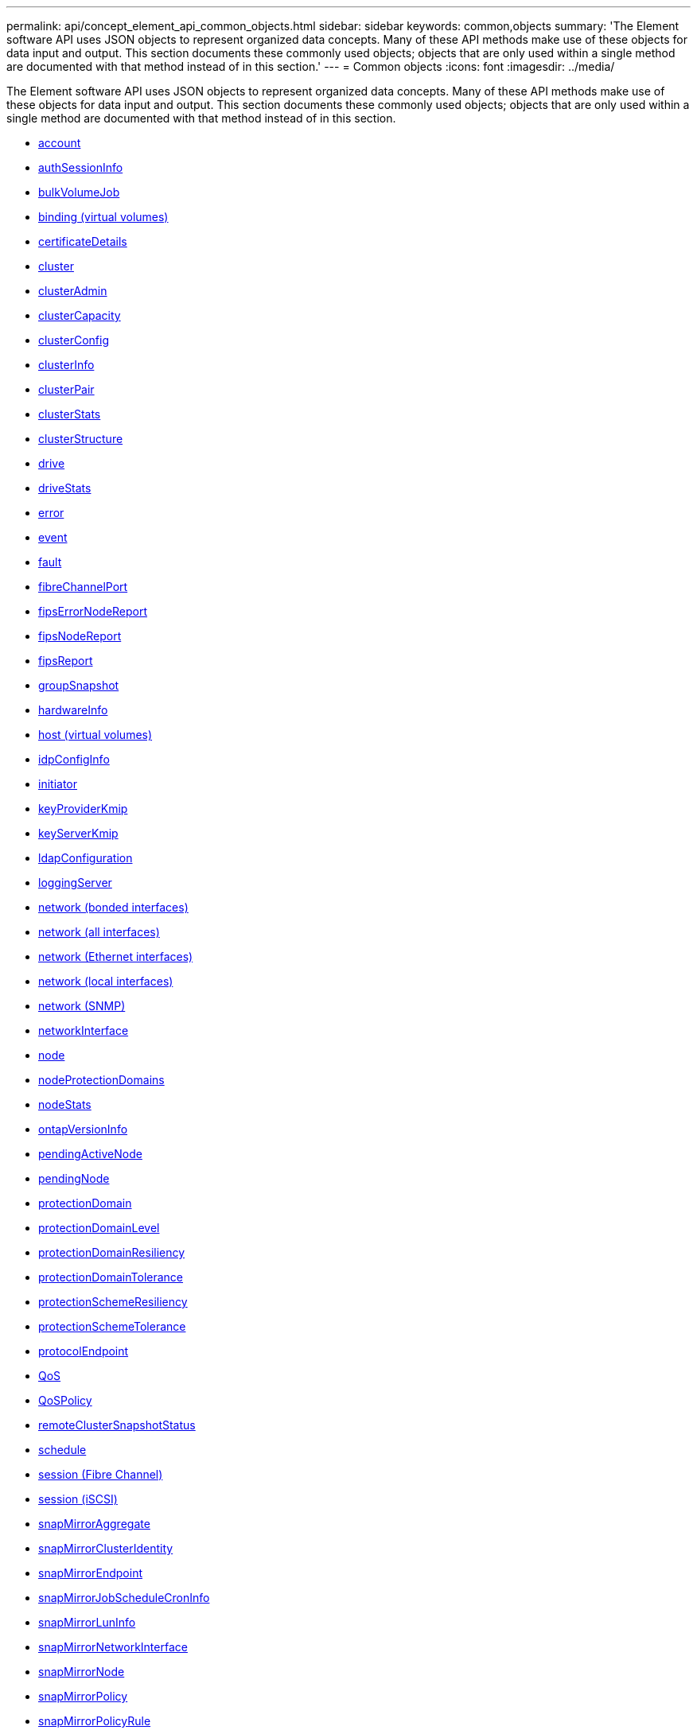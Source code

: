 ---
permalink: api/concept_element_api_common_objects.html
sidebar: sidebar
keywords: common,objects
summary: 'The Element software API uses JSON objects to represent organized data concepts. Many of these API methods make use of these objects for data input and output. This section documents these commonly used objects; objects that are only used within a single method are documented with that method instead of in this section.'
---
= Common objects
:icons: font
:imagesdir: ../media/

[.lead]
The Element software API uses JSON objects to represent organized data concepts. Many of these API methods make use of these objects for data input and output. This section documents these commonly used objects; objects that are only used within a single method are documented with that method instead of in this section.

* xref:reference_element_api_account.adoc[account]
* xref:reference_element_api_authsessioninfo.adoc[authSessionInfo]
* xref:reference_element_api_bulkvolumejob.adoc[bulkVolumeJob]
* xref:reference_element_api_binding_vvols.adoc[binding (virtual volumes)]
* xref:reference_element_api_certificatedetails.adoc[certificateDetails]
* xref:reference_element_api_cluster.adoc[cluster]
* xref:reference_element_api_clusteradmin.adoc[clusterAdmin]
* xref:reference_element_api_clustercapacity.adoc[clusterCapacity]
* xref:reference_element_api_clusterconfig.adoc[clusterConfig]
* xref:reference_element_api_clusterinfo.adoc[clusterInfo]
* xref:reference_element_api_clusterpair.adoc[clusterPair]
* xref:reference_element_api_clusterstats.adoc[clusterStats]
* xref:reference_element_api_clusterstructure.adoc[clusterStructure]
* xref:reference_element_api_drive.adoc[drive]
* xref:reference_element_api_drivestats.adoc[driveStats]
* xref:reference_element_api_error.adoc[error]
* xref:reference_element_api_event.adoc[event]
* xref:reference_element_api_fault.adoc[fault]
* xref:reference_element_api_fibrechannelport.adoc[fibreChannelPort]
* xref:reference_element_api_fipserrornodereport.adoc[fipsErrorNodeReport]
* xref:reference_element_api_fipsnodereport.adoc[fipsNodeReport]
* xref:reference_element_api_fipsreport.adoc[fipsReport]
* xref:reference_element_api_groupsnapshot.adoc[groupSnapshot]
* xref:reference_element_api_hardwareinfo.adoc[hardwareInfo]
* xref:reference_element_api_host.adoc[host (virtual volumes)]
* xref:reference_element_api_idpconfiginfo.adoc[idpConfigInfo]
* xref:reference_element_api_initiator.adoc[initiator]
* xref:reference_element_api_keyproviderkmip.adoc[keyProviderKmip]
* xref:reference_element_api_keyserverkmip.adoc[keyServerKmip]
* xref:reference_element_api_ldapconfiguration.adoc[ldapConfiguration]
* xref:reference_element_api_loggingserver.adoc[loggingServer]
* xref:reference_element_api_network_bonded_interfaces.adoc[network (bonded interfaces)]
* xref:reference_element_api_network_all_interfaces.adoc[network (all interfaces)]
* xref:reference_element_api_network_ethernet_interfaces.adoc[network (Ethernet interfaces)]
* xref:reference_element_api_network_local_interfaces.adoc[network (local interfaces)]
* xref:reference_element_api_network_snmp.adoc[network (SNMP)]
* xref:reference_element_api_networkinterface.adoc[networkInterface]
* xref:reference_element_api_node.adoc[node]
* xref:reference_element_api_nodeprotectiondomains.adoc[nodeProtectionDomains]
* xref:reference_element_api_nodestats.adoc[nodeStats]
* xref:reference_element_api_ontapversioninfo.adoc[ontapVersionInfo]
* xref:reference_element_api_pendingactivenode.adoc[pendingActiveNode]
* xref:reference_element_api_pendingnode.adoc[pendingNode]
* xref:reference_element_api_protectiondomain.adoc[protectionDomain]
* xref:reference_element_api_protectiondomainlevel.adoc[protectionDomainLevel]
* xref:reference_element_api_protectiondomainresiliency.adoc[protectionDomainResiliency]
* xref:reference_element_api_protectiondomaintolerance.adoc[protectionDomainTolerance]
* xref:reference_element_api_protectionschemeresiliency.adoc[protectionSchemeResiliency]
* xref:reference_element_api_protectionschemetolerance.adoc[protectionSchemeTolerance]
* xref:reference_element_api_protocolendpoint.adoc[protocolEndpoint]
* xref:reference_element_api_qos.adoc[QoS]
* xref:reference_element_api_qospolicy.adoc[QoSPolicy]
* xref:reference_element_api_remoteclustersnapshotstatus.adoc[remoteClusterSnapshotStatus]
* xref:reference_element_api_schedule.adoc[schedule]
* xref:reference_element_api_session_fibre_channel.adoc[session (Fibre Channel)]
* xref:reference_element_api_session_iscsi.adoc[session (iSCSI)]
* xref:reference_element_api_snapmirroraggregate.adoc[snapMirrorAggregate]
* xref:reference_element_api_snapmirrorclusteridentity.adoc[snapMirrorClusterIdentity]
* xref:reference_element_api_snapmirrorendpoint.adoc[snapMirrorEndpoint]
* xref:reference_element_api_snapmirrorjobschedulecroninfo.adoc[snapMirrorJobScheduleCronInfo]
* xref:reference_element_api_snapmirrorluninfo.adoc[snapMirrorLunInfo]
* xref:reference_element_api_snapmirrornetworkinterface.adoc[snapMirrorNetworkInterface]
* xref:reference_element_api_snapmirrornode.adoc[snapMirrorNode]
* xref:reference_element_api_snapmirrorpolicy.adoc[snapMirrorPolicy]
* xref:reference_element_api_snapmirrorpolicyrule.adoc[snapMirrorPolicyRule]
* xref:reference_element_api_snapmirrorrelationship.adoc[snapMirrorRelationship]
* xref:reference_element_api_snapmirrorvolume.adoc[snapMirrorVolume]
* xref:reference_element_api_snapmirrorvolumeinfo.adoc[snapMirrorVolumeInfo]
* xref:reference_element_api_snapmirrorvserver.adoc[snapMirrorVserver]
* xref:reference_element_api_snapmirrorvserveraggregateinfo.adoc[snapMirrorVserverAggregateInfo]
* xref:reference_element_api_snapshot.adoc[snapshot]
* xref:reference_element_api_snmptraprecipient.adoc[snmpTrapRecipient]
* xref:reference_element_api_storagecontainer.adoc[storageContainer]
* xref:reference_element_api_syncjob.adoc[syncJob]
* xref:reference_element_api_task_virtual_volumes.adoc[task (virtual volumes)]
* xref:reference_element_api_usmuser.adoc[usmUser]
* xref:reference_element_api_virtualnetwork.adoc[virtualNetwork]
* xref:reference_element_api_virtualvolume.adoc[virtualVolume]
* xref:reference_element_api_volume.adoc[volume]
* xref:reference_element_api_volumeaccessgroup.adoc[volumeAccessGroup]
* xref:reference_element_api_volumepair.adoc[volumePair]
* xref:reference_element_api_volumestats.adoc[volumeStats]
